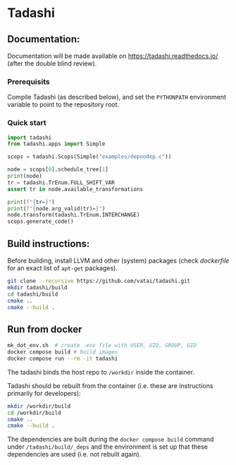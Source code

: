 * Tadashi

** Documentation:

Documentation will be made available on
https://tadashi.readthedocs.io/ (after the double blind review).

*** Prerequisits
Compile Tadashi (as described below), and set the ~PYTHONPATH~
environment variable to point to the repository root.

*** Quick start

#+begin_src python :dir . :results output :session s1
  import tadashi
  from tadashi.apps import Simple

  scops = tadashi.Scops(Simple("examples/depnodep.c"))
#+end_src

#+RESULTS:

#+begin_src python :results output :session s1
  node = scops[0].schedule_tree[1]
  print(node)
  tr = tadashi.TrEnum.FULL_SHIFT_VAR
  assert tr in node.available_transformations
#+end_src

#+RESULTS:
: Node type: NodeType.BAND, [{'params': ['N'], 'vars': ['c0', 'c1']}], [N] -> L_0[{ S_0[c0, c1] -> [(c0)] }], [0]

#+begin_src python :results output :session s1
  print(f"{tr=}")
  print(f"{node.arg_valid(tr)=}")
  node.transform(tadashi.TrEnum.INTERCHANGE)
  scops.generate_code()
#+end_src

#+RESULTS:
: tr=<TrEnum.FULL_SHIFT_VAR: 'full_shift_var'>

** Build instructions:

Before building, install LLVM and other (system) packages (check
[[docker/tadashi.dockerfile][dockerfile]] for an exact list of ~apt-get~ packages).

#+begin_src bash
git clone --recursive https://github.com/vatai/tadashi.git
mkdir tadashi/build
cd tadashi/build
cmake ..
cmake --build .
#+end_src

** Run from docker

#+begin_src bash
mk_dot_env.sh  # create .env file with USER, UID, GROUP, GID
docker compose build # build images
docker compose run --rm -it tadashi
#+end_src

The tadashi binds the host repo to ~/workdir~ inside the container.

Tadashi should be rebuilt from the container (i.e. these are
instructions primarily for developers):
#+begin_src bash
mkdir /workdir/build
cd /workdir/build
cmake ..
cmake --build .
#+end_src
The dependencies are built during the ~docker compose build~ command
under ~/tadashi/build/_deps~ and the environment is set up that these
dependencies are used (i.e. not rebuilt again).
